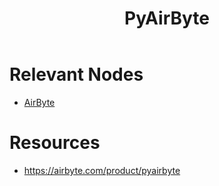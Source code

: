 :PROPERTIES:
:ID:       21f136f8-4e4f-4713-b50b-4e87efa60c93
:END:
#+title: PyAirByte
#+filetags: :data:

* Relevant Nodes
 - [[id:0fa15655-6f19-4984-bff8-78f44d92efc3][AirByte]]

* Resources
 - https://airbyte.com/product/pyairbyte
